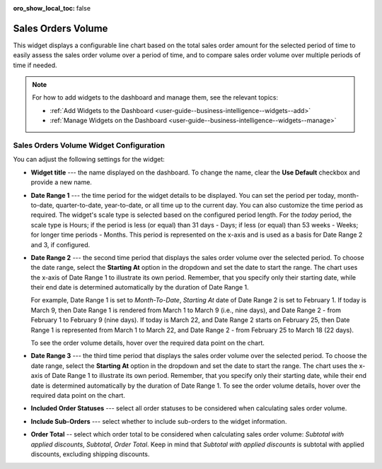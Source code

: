 .. _user-guide--widgets--sales-orders-volume:


:oro_show_local_toc: false

Sales Orders Volume
-------------------

This widget displays a configurable line chart based on the total sales order amount for the selected period of time to easily assess the sales order volume over a period of time, and to compare sales order volume over multiple periods of time if needed.

.. image:: /user/img/dashboards/sales-order-volume-widget.png
   :alt: A sample of the sales order volume widget

.. note:: For how to add widgets to the dashboard and manage them, see the relevant topics:

      * :ref:`Add Widgets to the Dashboard <user-guide--business-intelligence--widgets--add>`
      * :ref:`Manage Widgets on the Dashboard <user-guide--business-intelligence--widgets--manage>`


Sales Orders Volume Widget Configuration
^^^^^^^^^^^^^^^^^^^^^^^^^^^^^^^^^^^^^^^^

You can adjust the following settings for the widget:

.. image:: /user/img/dashboards/sales-order-volume-config.png
   :alt: Configuring the sales order volume widget

* **Widget title** --- the name displayed on the dashboard. To change the name, clear the **Use Default** checkbox and provide a new name.
* **Date Range 1** --- the time period for the widget details to be displayed. You can set the period per today, month-to-date, quarter-to-date, year-to-date, or all time up to the current day. You can also customize the time period as required. The widget's scale type is selected based on the configured period length. For the *today* period, the scale type is Hours; if the period is less (or equal) than 31 days - Days; if less (or equal) than 53 weeks - Weeks; for longer time periods - Months. This period is represented on the x-axis and is used as a basis for Date Range 2 and 3, if configured.
* **Date Range 2** --- the second time period that displays the sales order volume over the selected period. To choose the date range, select the **Starting At** option in the dropdown and set the date to start the range. The chart uses the x-axis of Date Range 1 to illustrate its own period. Remember, that you specify only their starting date, while their end date is determined automatically by the duration of Date Range 1.

  For example, Date Range 1 is set to *Month-To-Date*, *Starting At* date of Date Range 2 is set to February 1.
  If today is March 9, then Date Range 1 is rendered from March 1 to March 9 (i.e., nine days), and Date Range 2 - from February 1 to February 9 (nine days).
  If today is March 22, and Date Range 2 starts on February 25, then Date Range 1 is represented from March 1 to March 22, and Date Range 2 - from February 25 to March 18 (22 days).

  To see the order volume details, hover over the required data point on the chart.

  .. image:: /user/img/dashboards/sales-order-volume-range2.png
     :alt: Illustrating the two date ranges on one line chart

* **Date Range 3** --- the third time period that displays the sales order volume over the selected period. To choose the date range, select the **Starting At** option in the dropdown and set the date to start the range. The chart uses the x-axis of Date Range 1 to illustrate its own period. Remember, that you specify only their starting date, while their end date is determined automatically by the duration of Date Range 1. To see the order volume details, hover over the required data point on the chart.
* **Included Order Statuses** --- select all order statuses to be considered when calculating sales order volume.
* **Include Sub-Orders** --- select whether to include sub-orders to the widget information.
* **Order Total** -- select which order total to be considered when calculating sales order volume: *Subtotal with applied discounts*, *Subtotal*, *Order Total*. Keep in mind that *Subtotal with applied discounts* is subtotal with applied discounts, excluding shipping discounts.